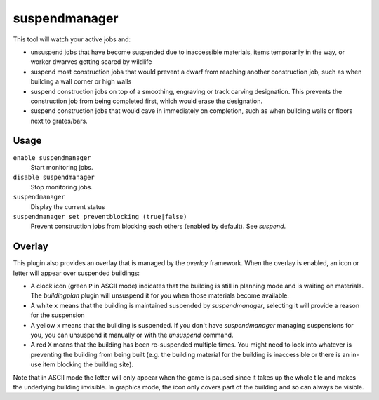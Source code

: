 suspendmanager
==============

.. dfhack-tool::
    :summary: Intelligently suspend and unsuspend jobs.
    :tags: fort auto jobs

This tool will watch your active jobs and:

- unsuspend jobs that have become suspended due to inaccessible materials,
  items temporarily in the way, or worker dwarves getting scared by wildlife
- suspend most construction jobs that would prevent a dwarf from reaching another
  construction job, such as when building a wall corner or high walls
- suspend construction jobs on top of a smoothing, engraving or track carving
  designation. This prevents the construction job from being completed first,
  which would erase the designation.
- suspend construction jobs that would cave in immediately on completion,
  such as when building walls or floors next to grates/bars.

Usage
-----

``enable suspendmanager``
    Start monitoring jobs.

``disable suspendmanager``
    Stop monitoring jobs.

``suspendmanager``
    Display the current status

``suspendmanager set preventblocking (true|false)``
    Prevent construction jobs from blocking each others (enabled by default). See `suspend`.


Overlay
-------

This plugin also provides an overlay that is managed by the `overlay` framework.
When the overlay is enabled, an icon or letter will appear over suspended
buildings:

- A clock icon (green ``P`` in ASCII mode) indicates that the building is still
  in planning mode and is waiting on materials. The `buildingplan` plugin will
  unsuspend it for you when those materials become available.
- A white ``x`` means that the building is maintained suspended by
  `suspendmanager`, selecting it will provide a reason for the suspension
- A yellow ``x`` means that the building is suspended. If you don't have
  `suspendmanager` managing suspensions for you, you can unsuspend it
  manually or with the `unsuspend` command.
- A red ``X`` means that the building has been re-suspended multiple times.
  You might need to look into whatever is preventing the building from being
  built (e.g. the building material for the building is inaccessible or there
  is an in-use item blocking the building site).

Note that in ASCII mode the letter will only appear when the game is paused
since it takes up the whole tile and makes the underlying building invisible.
In graphics mode, the icon only covers part of the building and so can always
be visible.
